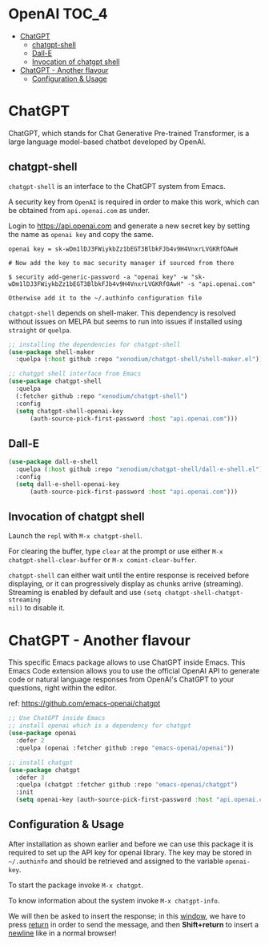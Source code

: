 * OpenAI                                                              :TOC_4:
- [[#chatgpt][ChatGPT]]
  - [[#chatgpt-shell][chatgpt-shell]]
  - [[#dall-e][Dall-E]]
  - [[#invocation-of-chatgpt-shell][Invocation of chatgpt shell]]
- [[#chatgpt---another-flavour][ChatGPT - Another flavour]]
  - [[#configuration--usage][Configuration & Usage]]

* ChatGPT
ChatGPT, which stands for Chat Generative Pre-trained Transformer, is a large
language model-based chatbot developed by OpenAI.

** chatgpt-shell
=chatgpt-shell= is an interface to the ChatGPT system from Emacs.

A security key from =OpenAI= is required in order to make this work, which can be
obtained from =api.openai.com= as under.

Login to https://api.openai.com and generate a new secret key by setting the
name as =openai key= and copy the same.

#+begin_example
openai key = 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

# Now add the key to mac security manager if sourced from there

$ security add-generic-password -a "openai key" -w "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" -s "api.openai.com"

Otherwise add it to the ~/.authinfo configuration file
#+end_example

=chatgpt-shell= depends on shell-maker. This dependency is resolved without issues
on MELPA but seems to run into issues if installed using =straight= or =quelpa=.

#+begin_src emacs-lisp :lexical no
;; installing the dependencies for chatgpt-shell
(use-package shell-maker
  :quelpa (:host github :repo "xenodium/chatgpt-shell/shell-maker.el"))
#+end_src

#+begin_src emacs-lisp
;; chatgpt shell interface from Emacs
(use-package chatgpt-shell
  :quelpa
  (:fetcher github :repo "xenodium/chatgpt-shell")
  :config
  (setq chatgpt-shell-openai-key
      (auth-source-pick-first-password :host "api.openai.com")))
#+end_src

** Dall-E

#+begin_src emacs-lisp
(use-package dall-e-shell
  :quelpa (:host github :repo "xenodium/chatgpt-shell/dall-e-shell.el")
  :config
  (setq dall-e-shell-openai-key
      (auth-source-pick-first-password :host "api.openai.com")))
#+end_src


** Invocation of chatgpt shell
Launch the =repl= with =M-x chatgpt-shell=.

For clearing the buffer, type =clear= at the prompt or use either =M-x
chatgpt-shell-clear-buffer= or =M-x comint-clear-buffer=.

=chatgpt-shell= can either wait until the entire response is received before
displaying, or it can progressively display as chunks arrive (streaming).
Streaming is enabled by default and use =(setq chatgpt-shell-chatgpt-streaming
nil)= to disable it.

* ChatGPT - Another flavour
This specific Emacs package allows to use ChatGPT inside Emacs. This Emacs Code
extension allows you to use the official OpenAI API to generate code or natural
language responses from OpenAI's ChatGPT to your questions, right within the
editor.

ref: https://github.com/emacs-openai/chatgpt

#+begin_src emacs-lisp :lexical no
;; Use ChatGPT inside Emacs
;; install openai which is a dependency for chatgpt
(use-package openai
  :defer 2
  :quelpa (openai :fetcher github :repo "emacs-openai/openai"))

;; install chatgpt
(use-package chatgpt
  :defer 3
  :quelpa (chatgpt :fetcher github :repo "emacs-openai/chatgpt")
  :init
  (setq openai-key (auth-source-pick-first-password :host "api.openai.com")))
#+end_src

** Configuration & Usage
After installation as shown earlier and before we can use this package it is
required to set up the API key for openai library. The key may be stored in
=~/.authinfo= and should be retrieved and assigned to the variable =openai-key=.

To start the package invoke =M-x chatgpt=.

To know information about the system invoke =M-x chatgpt-info=.

We will then be asked to insert the response; in this _window_, we have to press
_return_ in order to send the message, and then *Shift+return* to insert a _newline_
like in a normal browser!
